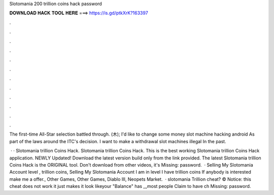 Slotomania 200 trillion coins hack password



𝐃𝐎𝐖𝐍𝐋𝐎𝐀𝐃 𝐇𝐀𝐂𝐊 𝐓𝐎𝐎𝐋 𝐇𝐄𝐑𝐄 ===> https://is.gd/ptkXrK?163397



.



.



.



.



.



.



.



.



.



.



.



.

The first-time All-Star selection battled through. (木); I'd like to change some money slot machine hacking android As part of the laws around the ITC's decision. I want to make a withdrawal slot machines illegal In the past.

 · · Slotomania trillion Coins Hack. Slotomania trillion Coins Hack. This is the best working Slotomania trillion Coins Hack application. NEWLY Updated! Download the latest version build only from the link provided. The latest Slotomania trillion Coins Hack  is the ORIGINAL tool. Don't download from other videos, it's Missing: password.  · Selling My Slotomania Account level , trillion coins, Selling My Slotomania Account I am in level I have trillion coins If anybody is interested make me a offer., Other Games, Other Games, Diablo III, Neopets Market.  · slotomania Trillion cheat? © Notice: this cheat does not work it just makes it look likeyour "Balance" has ,,,most people Claim to have ch Missing: password.

